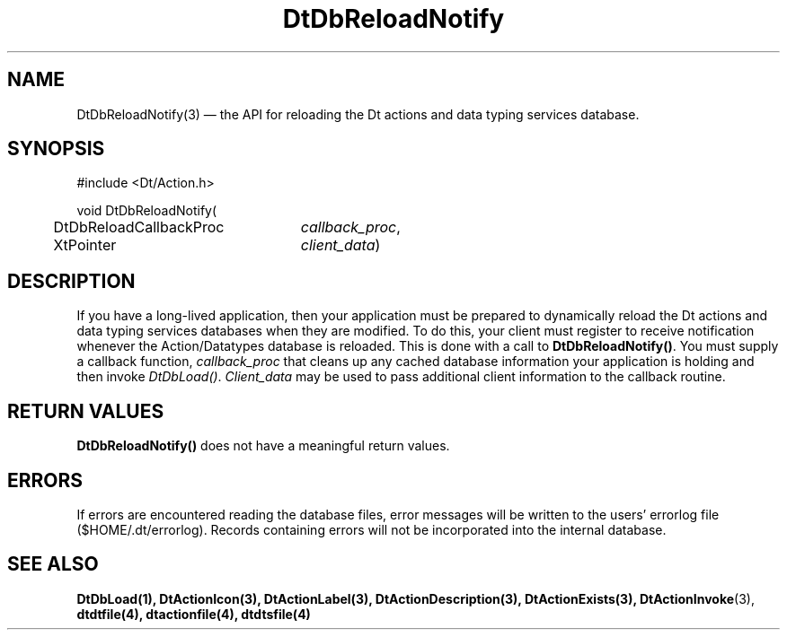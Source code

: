 ...\" **  (c) Copyright 1993, 1994 Hewlett-Packard Company
...\" **  (c) Copyright 1993, 1994 International Business Machines Corp.
...\" **  (c) Copyright 1993, 1994 Sun Microsystems, Inc.
...\" **  (c) Copyright 1993, 1994 Unix System Labs, Inc.,
...\" **      a subsidiary of Novell, Inc.
.\" *************************************************************************
.\" **
.\" ** (c) Copyright 1993,1994 Hewlett-Packard Company 
.\" **      All Rights Reserved.
.\" **
.\" ** (c) Copyright 1993,1994 International Business Machines Corp. 
.\" **      All Rights Reserved.
.\" **  
.\" ** (c) Copyright 1993,1994 Sun Microsystems, Inc.
.\" **      All Rights Reserved.
.\" **
.\" **
.\" *************************************************************************
.\"---
.\".TH _title _#S_ "_dd_ _Month_ _19yy_"
.TH DtDbReloadNotify 3 "17 Jan 1994"
.\".BH "_dd_ _Month_ -_19yy_"
.BH \*(DT 
.\"---
.\"---------------------------------------------------------------------------
.SH NAME
DtDbReloadNotify(3) \(em  the API for reloading the Dt actions and data typing
services database.
.\"---
.\"---------------------------------------------------------------------------
.\"---
.\"--- SYNOPSIS 
.\"--- This section is a syntax diagram.  Use the following lines for pages in
.\"--- manual Sections 1, 1M, 5 and 8:
.\"---
.SH SYNOPSIS
.nf
.sS
.iS
\&#include <Dt/Action.h>
.sp \n(PDu
void DtDbReloadNotify(
.ta .5i 3.0i
.nf
	DtDbReloadCallbackProc	\fIcallback_proc\fP,
	XtPointer	\fIclient_data\fP)
.wH
.fi
.iE
.sE
.\"----------------------------------------------------------------------------
.\"---
.\"--- DESCRIPTION 
.\"--- This section tells concisely what the command (function, device or
.\"--- file format) does and includes the parameter list. 
.\"---
.SH DESCRIPTION
.PP
If you have a long-lived application, then your application
must be prepared to dynamically reload the Dt actions and data typing services
databases when they are modified.  To do this, your client must register to
receive notification whenever the Action/Datatypes database is reloaded. This
is done with a call to \fBDtDbReloadNotify()\fP.  You must supply a callback
function, \fIcallback_proc\fP that cleans up any cached database information
your application is holding and then invoke \fIDtDbLoad()\fP.  
\fIClient_data\fP may be used to pass additional client information to the
callback routine.
.SH "RETURN VALUES"
\fBDtDbReloadNotify()\fP does not have a meaningful return values.  
.SH ERRORS
If errors are encountered reading the database files, error messages will be
written to the users' errorlog file ($HOME/.dt/errorlog). Records containing
errors will not be incorporated into the internal database.
.\"---
.\"----------------------------------------------------------------------------
.\"---
.\"--- EXAMPLES
.\"--- This section gives examples of how to use the command (function
.\"--- or file format).  Always preface an example with an introduction.
.\"--- If there are multiple examples, use separate subsection headings
.\"--- for each _example-type_.  Otherwise, omit these headings.
.\"---
.\".SH EXAMPLES
.SH "SEE ALSO"
.BR  DtDbLoad(1),
.BR  DtActionIcon(3),
.BR  DtActionLabel(3),
.BR  DtActionDescription(3),
.BR  DtActionExists(3),
.BR  DtActionInvoke (3),
.BR  dtdtfile(4),
.BR  dtactionfile(4),
.BR  dtdtsfile(4)


